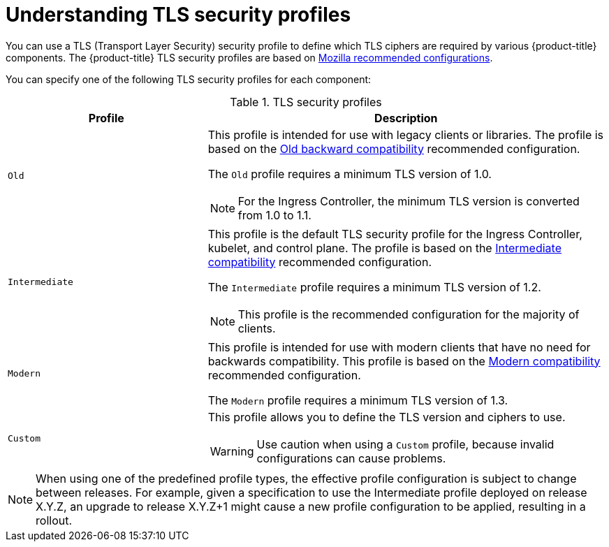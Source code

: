 // Module included in the following assemblies:
//
// * security/tls-security-profiles.adoc
// * networking/ingress-operator.adoc

:_mod-docs-content-type: CONCEPT
[id="tls-profiles-understanding_{context}"]
= Understanding TLS security profiles

You can use a TLS (Transport Layer Security) security profile to define which TLS ciphers are required by various {product-title} components. The {product-title} TLS security profiles are based on link:https://wiki.mozilla.org/Security/Server_Side_TLS[Mozilla recommended configurations].

You can specify one of the following TLS security profiles for each component:

.TLS security profiles
[cols="1,2a",options="header"]
|===
|Profile
|Description

|`Old`
|This profile is intended for use with legacy clients or libraries. The profile is based on the link:https://wiki.mozilla.org/Security/Server_Side_TLS#Old_backward_compatibility[Old backward compatibility] recommended configuration.

The `Old` profile requires a minimum TLS version of 1.0.

[NOTE]
====
For the Ingress Controller, the minimum TLS version is converted from 1.0 to 1.1.
====

|`Intermediate`
|This profile is the default TLS security profile for the Ingress Controller, kubelet, and control plane. The profile is based on the link:https://wiki.mozilla.org/Security/Server_Side_TLS#Intermediate_compatibility_.28recommended.29[Intermediate compatibility] recommended configuration.

The `Intermediate` profile requires a minimum TLS version of 1.2.

[NOTE]
====
This profile is the recommended configuration for the majority of clients.
====

|`Modern`
|This profile is intended for use with modern clients that have no need for backwards compatibility. This profile is based on the link:https://wiki.mozilla.org/Security/Server_Side_TLS#Modern_compatibility[Modern compatibility] recommended configuration.

The `Modern` profile requires a minimum TLS version of 1.3.

|`Custom`
|This profile allows you to define the TLS version and ciphers to use.

[WARNING]
====
Use caution when using a `Custom` profile, because invalid configurations can cause problems.
====
|===

[NOTE]
====
When using one of the predefined profile types, the effective profile configuration is subject to change between releases. For example, given a specification to use the Intermediate profile deployed on release X.Y.Z, an upgrade to release X.Y.Z+1 might cause a new profile configuration to be applied, resulting in a rollout.
====

// TODO: Make sure all this is captured somewhere as necessary
// [IMPORTANT]
// ====
// The HAProxy Ingress Controller image does not support TLS `1.3` and because the `Modern` profile requires TLS `1.3`, it is not supported. The Ingress Operator converts the `Modern` profile to `Intermediate`.
//
// The Ingress Operator also converts the TLS `1.0` of an `Old` or `Custom` profile to `1.1`, and TLS `1.3` of a `Custom` profile to `1.2`.
// ====